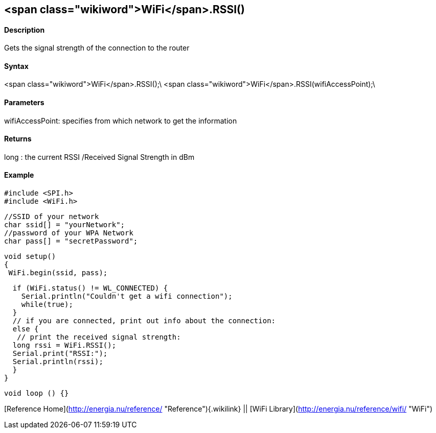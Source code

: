 <span class="wikiword">WiFi</span>.RSSI()
-----------------------------------------

#### Description

Gets the signal strength of the connection to the router

#### Syntax

<span class="wikiword">WiFi</span>.RSSI();\
<span class="wikiword">WiFi</span>.RSSI(wifiAccessPoint);\

#### Parameters

wifiAccessPoint: specifies from which network to get the information

#### Returns

long : the current RSSI /Received Signal Strength in dBm

#### Example

    #include <SPI.h>
    #include <WiFi.h>

    //SSID of your network 
    char ssid[] = "yourNetwork";
    //password of your WPA Network 
    char pass[] = "secretPassword";

    void setup()
    {
     WiFi.begin(ssid, pass);

      if (WiFi.status() != WL_CONNECTED) { 
        Serial.println("Couldn't get a wifi connection");
        while(true);
      } 
      // if you are connected, print out info about the connection:
      else {
       // print the received signal strength:
      long rssi = WiFi.RSSI();
      Serial.print("RSSI:");
      Serial.println(rssi);
      }
    }

    void loop () {}

[Reference Home](http://energia.nu/reference/ "Reference"){.wikilink} ||
[WiFi Library](http://energia.nu/reference/wifi/ "WiFi")
